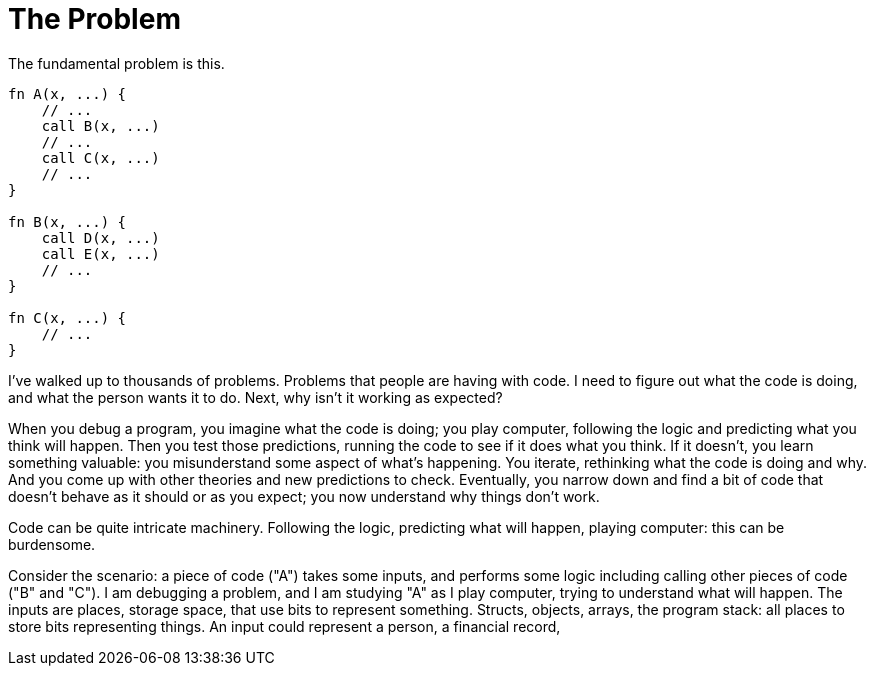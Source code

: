 = The Problem

The fundamental problem is this.

----
fn A(x, ...) {
    // ...
    call B(x, ...)
    // ...
    call C(x, ...)
    // ...
}

fn B(x, ...) {
    call D(x, ...)
    call E(x, ...)
    // ...
}

fn C(x, ...) {
    // ...
}
----

I've walked up to thousands of problems. Problems that people are having with code.
I need to figure out what the code is doing, and what the person wants it to do.
Next, why isn't it working as expected?

When you debug a program, you imagine what the code is doing;
you play computer, following the logic and predicting what you think will happen.
Then you test those predictions, running the code to see if it does what you think.
If it doesn't, you learn something valuable:
you misunderstand some aspect of what's happening.
You iterate, rethinking what the code is doing and why.
And you come up with other theories and new predictions to check.
Eventually, you narrow down and find a bit of code that doesn't behave as it should
or as you expect; you now understand why things don't work.

Code can be quite intricate machinery. Following the logic, predicting what will happen,
playing computer: this can be burdensome.

Consider the scenario: a piece of code ("A") takes some inputs, and performs some logic
including calling other pieces of code ("B" and "C"). I am debugging a problem,
and I am studying "A" as I play computer, trying to understand what will happen.
The inputs are places, storage space, that use bits to represent something.
Structs, objects, arrays, the program stack: all places to store bits representing things.
An input could represent a person, a financial record, 


// Analogies with ZFS, process fork

